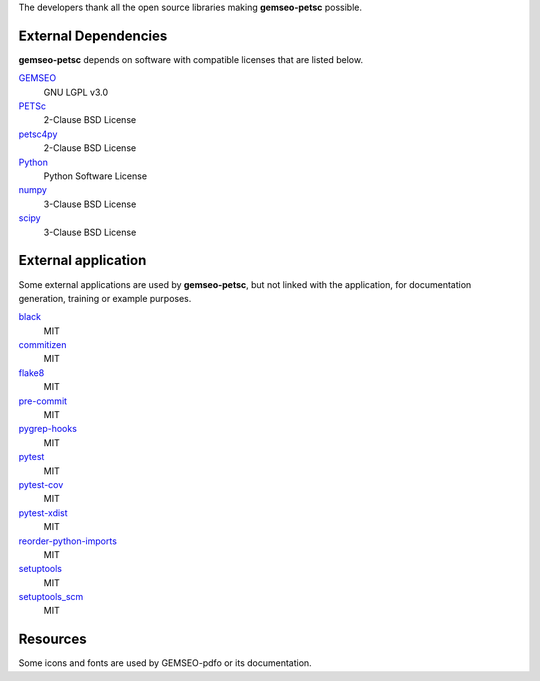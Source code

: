 ..
    Copyright 2021 IRT Saint Exupéry, https://www.irt-saintexupery.com

    This work is licensed under the Creative Commons Attribution-ShareAlike 4.0
    International License. To view a copy of this license, visit
    http://creativecommons.org/licenses/by-sa/4.0/ or send a letter to Creative
    Commons, PO Box 1866, Mountain View, CA 94042, USA.

The developers thank all the open source libraries making **gemseo-petsc** possible.

External Dependencies
---------------------

**gemseo-petsc** depends on software with compatible licenses that are listed below.

`GEMSEO <http://www.gemseo.org/>`_
    GNU LGPL v3.0

`PETSc <http://petsc.org/>`_
    2-Clause BSD License

`petsc4py <http://petsc.org/>`_
    2-Clause BSD License

`Python <http://python.org/>`_
    Python Software License

`numpy <http://numpy.org/>`_
    3-Clause BSD License

`scipy <http://scipy.org/>`_
    3-Clause BSD License


External application
--------------------

Some external applications are used by **gemseo-petsc**,
but not linked with the application,
for documentation generation,
training or example purposes.

`black <https://black.readthedocs.io>`_
    MIT

`commitizen <https://commitizen-tools.github.io/commitizen/>`_
    MIT

`flake8 <https://flake8.pycqa.org>`_
    MIT

`pre-commit <https://pre-commit.com>`_
    MIT

`pygrep-hooks <https://github.com/pre-commit/pygrep-hooks>`_
    MIT

`pytest <https://pytest.org>`_
    MIT

`pytest-cov <https://pytest-cov.readthedocs.io>`_
    MIT

`pytest-xdist <https://github.com/pytest-dev/pytest-xdist>`_
    MIT

`reorder-python-imports <https://github.com/asottile/reorder_python_imports>`_
    MIT

`setuptools <https://setuptools.readthedocs.io/>`_
    MIT

`setuptools_scm <https://github.com/pypa/setuptools_scm/>`_
    MIT

Resources
---------

Some icons and fonts are used by GEMSEO-pdfo or its documentation.
